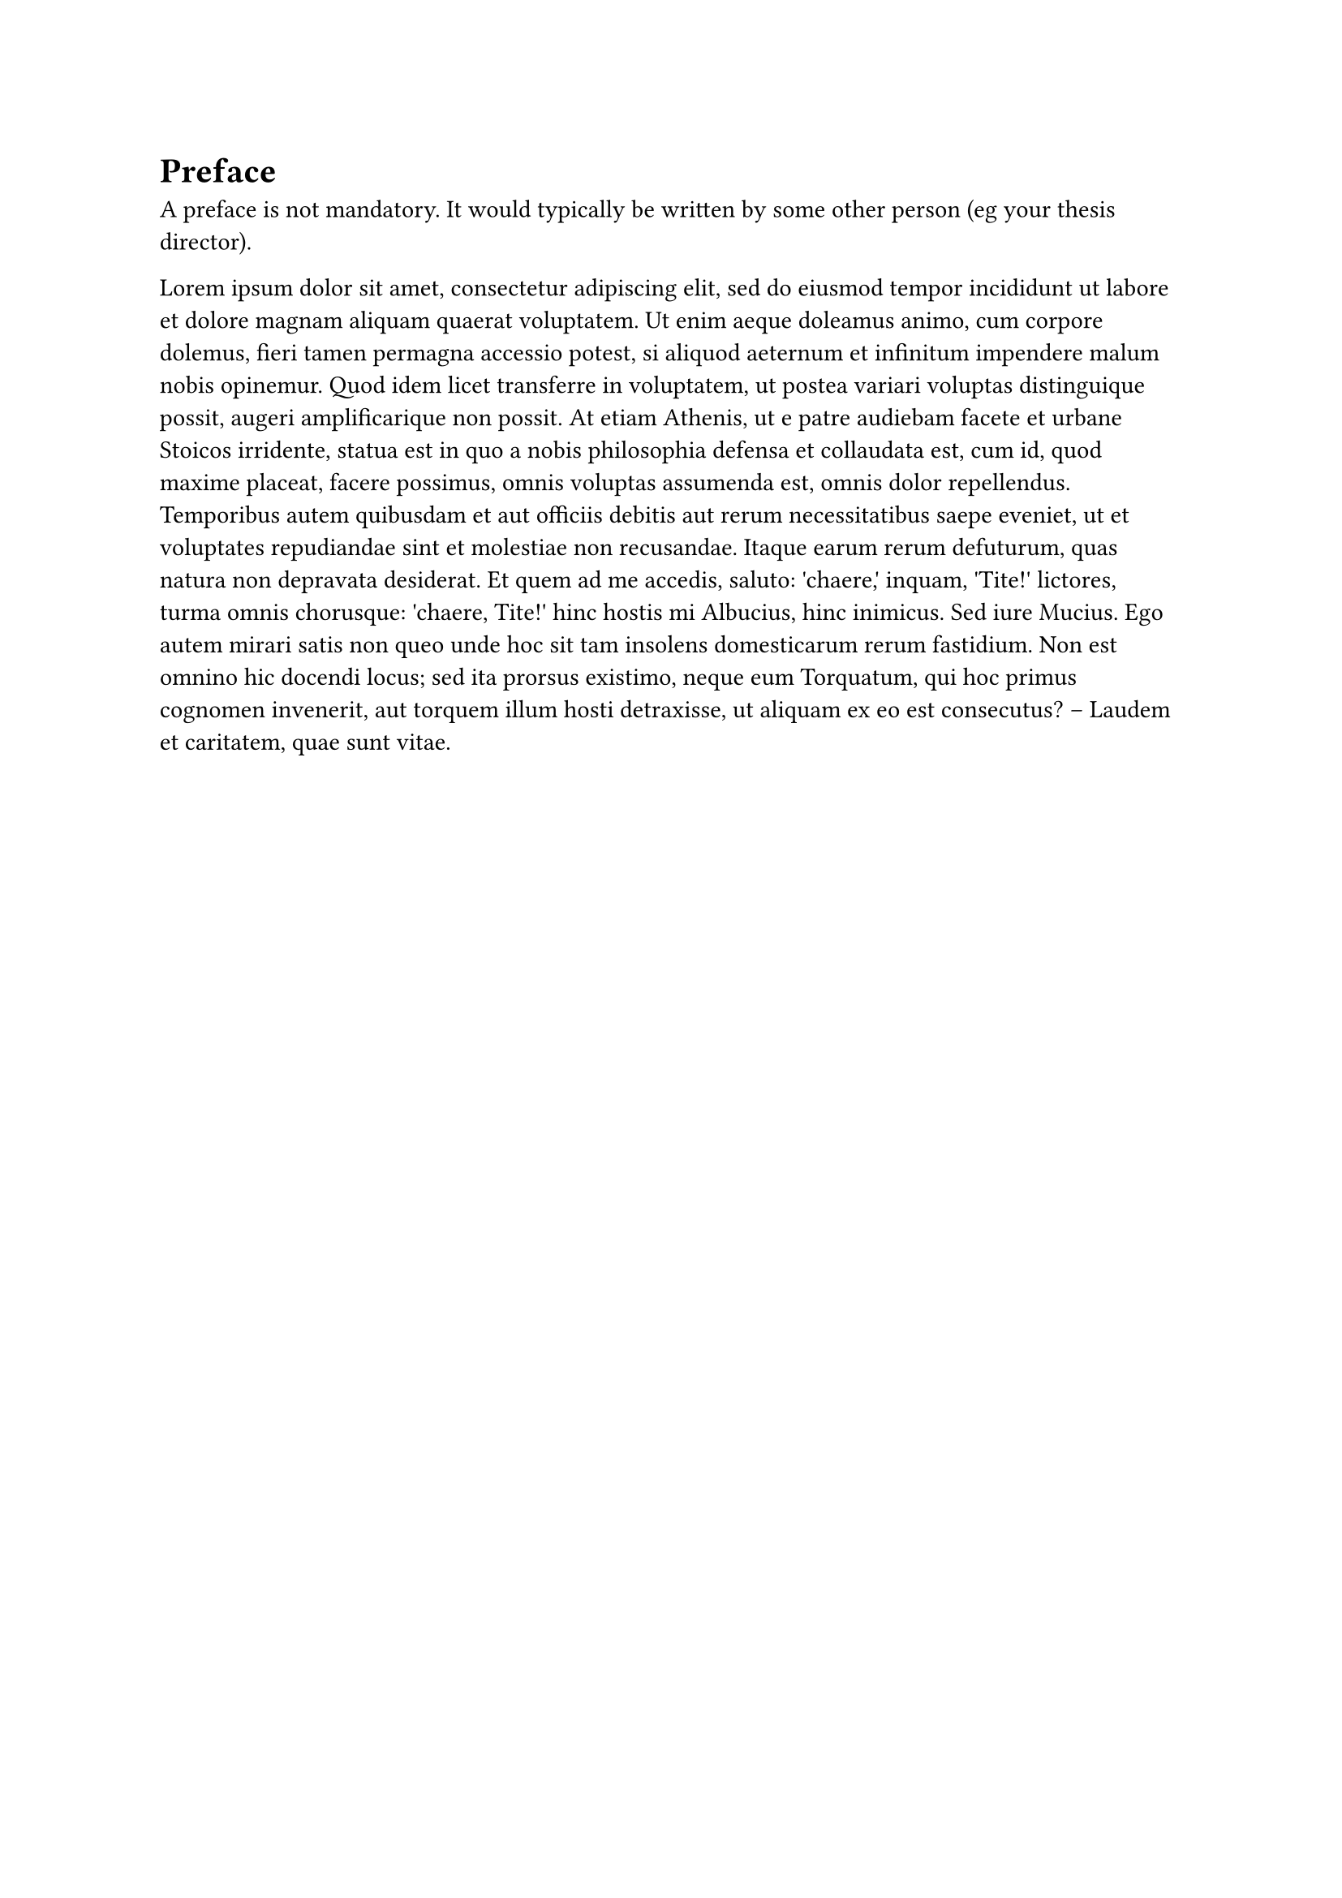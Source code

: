 = Preface

A preface is not mandatory. It would typically be written by some other person
(eg your thesis director).

#lorem(200)

#pagebreak()

// #parbreak()
// #v(10pt)
// #bigskip()

#grid(
  columns: 2 * (1fr,), align: (left, right), [_Lausanne, 12 Mars 2011_], [T. D.],
)
